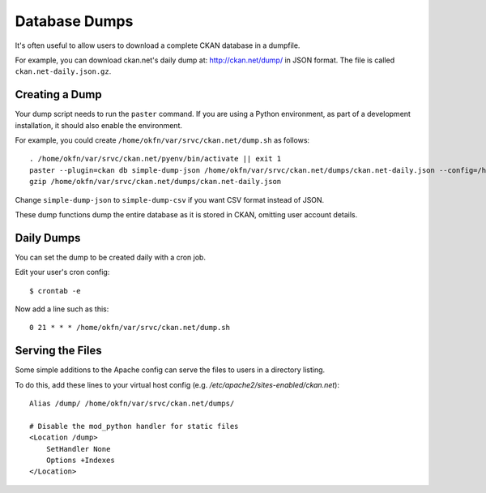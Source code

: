 Database Dumps
==============

It's often useful to allow users to download a complete CKAN database in a dumpfile. 

For example, you can download ckan.net's daily dump at: http://ckan.net/dump/ in JSON format. The file is called ``ckan.net-daily.json.gz``.

Creating a Dump
-----------------

Your dump script needs to run the ``paster`` command. If you are using a Python environment, as part of a development installation, it should also enable the environment.

For example, you could create ``/home/okfn/var/srvc/ckan.net/dump.sh`` as follows::

 . /home/okfn/var/srvc/ckan.net/pyenv/bin/activate || exit 1
 paster --plugin=ckan db simple-dump-json /home/okfn/var/srvc/ckan.net/dumps/ckan.net-daily.json --config=/home/okfn/var/srvc/ckan.net/ckan.net.ini
 gzip /home/okfn/var/srvc/ckan.net/dumps/ckan.net-daily.json

Change ``simple-dump-json`` to ``simple-dump-csv`` if you want CSV format instead of JSON. 

These dump functions dump the entire database as it is stored in CKAN, omitting user account details.

Daily Dumps
-----------

You can set the dump to be created daily with a cron job.

Edit your user's cron config::

 $ crontab -e

Now add a line such as this::

 0 21 * * * /home/okfn/var/srvc/ckan.net/dump.sh

Serving the Files
-----------------

Some simple additions to the Apache config can serve the files to users in a directory listing. 

To do this, add these lines to your virtual host config (e.g. `/etc/apache2/sites-enabled/ckan.net`)::

    Alias /dump/ /home/okfn/var/srvc/ckan.net/dumps/

    # Disable the mod_python handler for static files
    <Location /dump>
        SetHandler None
        Options +Indexes
    </Location>
